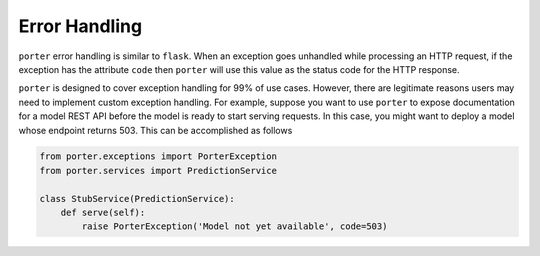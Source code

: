 .. _error_handling:

Error Handling
==============

``porter`` error handling is similar to ``flask``. When an exception goes
unhandled while processing an HTTP request, if the exception has the attribute
``code`` then ``porter`` will use this value as the status code for the HTTP
response.

``porter`` is designed to cover exception handling for 99% of use cases. However,
there are legitimate reasons users may need to implement custom exception
handling. For example, suppose you want to use ``porter`` to expose documentation
for a model REST API before the model is ready to start serving requests. In
this case, you might want to deploy a model whose endpoint returns 503. This can be
accomplished as follows

.. code-block:: python

    from porter.exceptions import PorterException
    from porter.services import PredictionService

    class StubService(PredictionService):
        def serve(self):
            raise PorterException('Model not yet available', code=503)
